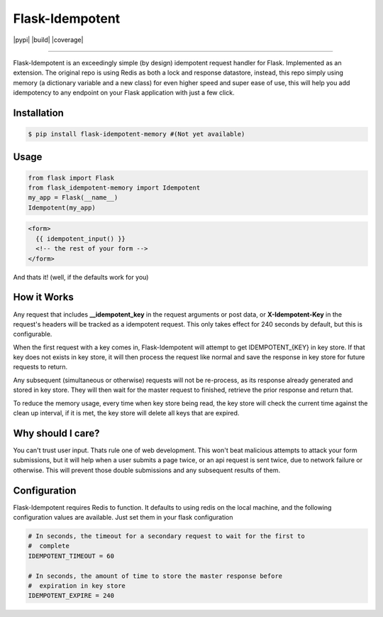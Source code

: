 ****************
Flask-Idempotent
****************

|pypi| |build| |coverage|

-----

Flask-Idempotent is an exceedingly simple (by design) idempotent request handler for Flask. Implemented as an extension. The original repo is using Redis as both a lock and response datastore, instead, this repo simply using memory (a dictionary variable and a new class) for even higher speed and super ease of use, this will help you add idempotency to any endpoint on your Flask application with just a few click.

============
Installation
============

.. code-block:: bash

    $ pip install flask-idempotent-memory #(Not yet available)

=====
Usage
=====

.. code-block:: python

    from flask import Flask
    from flask_idempotent-memory import Idempotent
    my_app = Flask(__name__)
    Idempotent(my_app)

.. code-block:: html

    <form>
      {{ idempotent_input() }}
      <!-- the rest of your form -->
    </form>

And thats it! (well, if the defaults work for you)

============
How it Works
============

Any request that includes **__idempotent_key** in the request arguments or post data, or **X-Idempotent-Key** in the request's headers will be tracked as a idempotent request. This only takes effect for 240 seconds by default, but this is configurable.

When the first request with a key comes in, Flask-Idempotent will attempt to get IDEMPOTENT_{KEY} in key store. If that key does not exists in key store, it will then process the request like normal and save the response in key store for future requests to return.

Any subsequent (simultaneous or otherwise) requests will not be re-process, as its response already generated and stored in key store. They will then wait for the master request to finished, retrieve the prior response and return that.

To reduce the memory usage, every time when key store being read, the key store will check the current time against the clean up interval, if it is met, the key store will delete all keys that are expired.

==================
Why should I care?
==================

You can't trust user input. Thats rule one of web development. This won't beat malicious attempts to attack your form submissions, but it will help when a user submits a page twice, or an api request is sent twice, due to network failure or otherwise. This will prevent those double submissions and any subsequent results of them.

=============
Configuration
=============

Flask-Idempotent requires Redis to function. It defaults to using redis on the local machine, and the following configuration values are available. Just set them in your flask configuration

.. code-block:: python

    # In seconds, the timeout for a secondary request to wait for the first to
    #  complete
    IDEMPOTENT_TIMEOUT = 60

    # In seconds, the amount of time to store the master response before
    #  expiration in key store
    IDEMPOTENT_EXPIRE = 240
